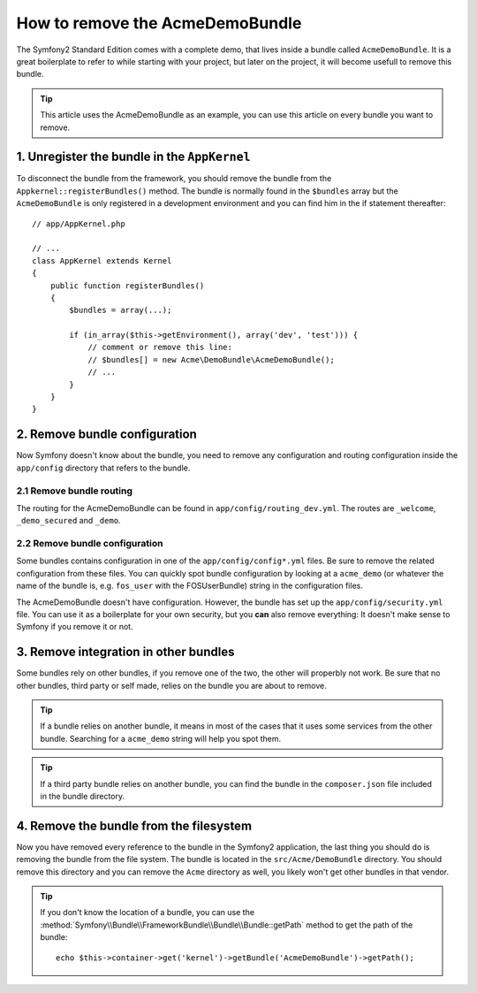 .. index::
    single: Bundle; Removing AcmeDemoBundle

How to remove the AcmeDemoBundle
================================

The Symfony2 Standard Edition comes with a complete demo, that lives inside a
bundle called ``AcmeDemoBundle``. It is a great boilerplate to refer to while
starting with your project, but later on the project, it will become usefull
to remove this bundle.

.. tip::

    This article uses the AcmeDemoBundle as an example, you can use this
    article on every bundle you want to remove.

1. Unregister the bundle in the ``AppKernel``
---------------------------------------------

To disconnect the bundle from the framework, you should remove the bundle from
the ``Appkernel::registerBundles()`` method. The bundle is normally found in
the ``$bundles`` array but the ``AcmeDemoBundle`` is only registered in a
development environment and you can find him in the if statement thereafter::

    // app/AppKernel.php

    // ...
    class AppKernel extends Kernel
    {
        public function registerBundles()
        {
            $bundles = array(...);

            if (in_array($this->getEnvironment(), array('dev', 'test'))) {
                // comment or remove this line:
                // $bundles[] = new Acme\DemoBundle\AcmeDemoBundle();
                // ...
            }
        }
    }

2. Remove bundle configuration
------------------------------

Now Symfony doesn't know about the bundle, you need to remove any
configuration and routing configuration inside the ``app/config`` directory
that refers to the bundle.

2.1 Remove bundle routing
~~~~~~~~~~~~~~~~~~~~~~~~~

The routing for the AcmeDemoBundle can be found in
``app/config/routing_dev.yml``. The routes are ``_welcome``, ``_demo_secured``
and ``_demo``.

2.2 Remove bundle configuration
~~~~~~~~~~~~~~~~~~~~~~~~~~~~~~~

Some bundles contains configuration in one of the ``app/config/config*.yml``
files. Be sure to remove the related configuration from these files. You can
quickly spot bundle configuration by looking at a ``acme_demo`` (or whatever
the name of the bundle is, e.g. ``fos_user`` with the FOSUserBundle) string in
the configuration files.

The AcmeDemoBundle doesn't have configuration. However, the bundle has set up
the ``app/config/security.yml`` file. You can use it as a boilerplate for your
own security, but you **can** also remove everything: It doesn't make sense to
Symfony if you remove it or not.

3. Remove integration in other bundles
--------------------------------------

Some bundles rely on other bundles, if you remove one of the two, the other
will properbly not work. Be sure that no other bundles, third party or self
made, relies on the bundle you are about to remove.

.. tip::

    If a bundle relies on another bundle, it means in most of the cases that
    it uses some services from the other bundle. Searching for a ``acme_demo``
    string will help you spot them.

.. tip::

    If a third party bundle relies on another bundle, you can find the bundle
    in the ``composer.json`` file included in the bundle directory.

4. Remove the bundle from the filesystem
----------------------------------------

Now you have removed every reference to the bundle in the Symfony2
application, the last thing you should do is removing the bundle from the file
system. The bundle is located in the ``src/Acme/DemoBundle`` directory. You
should remove this directory and you can remove the ``Acme`` directory as
well, you likely won't get other bundles in that vendor.

.. tip::

    If you don't know the location of a bundle, you can use the
    :method:`Symfony\\Bundle\\FrameworkBundle\\Bundle\\Bundle::getPath` method
    to get the path of the bundle::

        echo $this->container->get('kernel')->getBundle('AcmeDemoBundle')->getPath();
